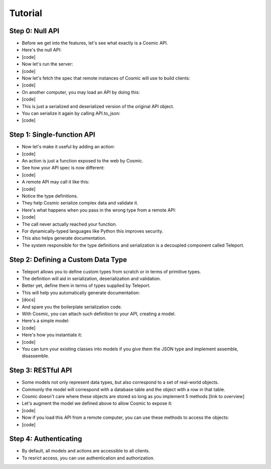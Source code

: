 Tutorial
========

Step 0: Null API
----------------

* Before we get into the features, let's see what exactly is a Cosmic API.
* Here's the null API:
* [code]
* Now let's run the server:
* [code]
* Now let's fetch the spec that remote instances of Cosmic will use to build clients:
* [code]
* On another computer, you may load an API by doing this:
* [code]
* This is just a serialized and deserialized version of the original API object.
* You can serialize it again by calling API.to_json:
* [code]

Step 1: Single-function API
---------------------------

* Now let's make it useful by adding an action:
* [code]
* An action is just a function exposed to the web by Cosmic.
* See how your API spec is now different:
* [code]
* A remote API may call it like this:
* [code]
* Notice the type definitions.
* They help Cosmic serialize complex data and validate it.
* Here's what happens when you pass in the wrong type from a remote API:
* [code]
* The call never actually reached your function.
* For dynamically-typed languages like Python this improves security.
* This also helps generate documentation.
* The system responsible for the type definitions and serialization is a decoupled component called Teleport.

Step 2: Defining a Custom Data Type
-----------------------------------

* Teleport allows you to define custom types from scratch or in terms of primitive types.
* The definition will aid in serialization, deserialization and validation.
* Better yet, define them in terms of types supplied by Teleport.
* This will help you automatically generate documentation:
* [docs]
* And spare you the boilerplate serialization code.
* With Cosmic, you can attach such definition to your API, creating a model.
* Here's a simple model:
* [code]
* Here's how you instantiate it:
* [code]
* You can turn your existing classes into models if you give them the JSON type and implement assemble, disassemble.

Step 3: RESTful API
-------------------

* Some models not only represent data types, but also correspond to a set of real-world objects.
* Commonly the model will correspond with a database table and the object with a row in that table.
* Cosmic doesn't care where these objects are stored so long as you implement 5 methods [link to overview]
* Let's augment the model we defined above to allow Cosmic to expose it:
* [code]
* Now if you load this API from a remote computer, you can use these methods to access the objects:
* [code]

Step 4: Authenticating
----------------------

* By default, all models and actions are accessible to all clients.
* To resrict access, you can use authentication and authorization.
